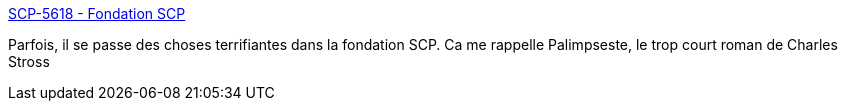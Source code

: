 :jbake-type: post
:jbake-status: published
:jbake-title: SCP-5618 - Fondation SCP
:jbake-tags: scp,fantastique,temps,art,science-fiction,_mois_févr.,_année_2021
:jbake-date: 2021-02-01
:jbake-depth: ../
:jbake-uri: shaarli/1612202930000.adoc
:jbake-source: https://nicolas-delsaux.hd.free.fr/Shaarli?searchterm=http%3A%2F%2Ffondationscp.wikidot.com%2Fscp-5618&searchtags=scp+fantastique+temps+art+science-fiction+_mois_f%C3%A9vr.+_ann%C3%A9e_2021
:jbake-style: shaarli

http://fondationscp.wikidot.com/scp-5618[SCP-5618 - Fondation SCP]

Parfois, il se passe des choses terrifiantes dans la fondation SCP. Ca me rappelle Palimpseste, le trop court roman de Charles Stross

